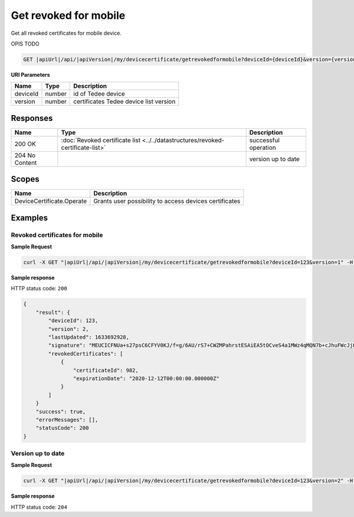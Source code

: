 Get revoked for mobile
=========================

Get all revoked certificates for mobile device.

OPIS TODO

.. code-block:: sh

    GET |apiUrl|/api/|apiVersion|/my/devicecertificate/getrevokedformobile?deviceId={deviceId}&version={version}

**URI Parameters**

+----------+--------+----------------------------------------+
| Name     | Type   | Description                            |
+==========+========+========================================+
| deviceId | number | id of Tedee device                     |
+----------+--------+----------------------------------------+
| version  | number | certificates Tedee device list version |
+----------+--------+----------------------------------------+

Responses 
-------------

+----------------+---------------------------------------------------------------------------------+----------------------+
| Name           | Type                                                                            | Description          |
+================+=================================================================================+======================+
| 200 OK         | :doc:`Revoked certificate list <../../datastructures/revoked-certificate-list>` | successful operation |
+----------------+---------------------------------------------------------------------------------+----------------------+
| 204 No Content |                                                                                 | version up to date   |
+----------------+---------------------------------------------------------------------------------+----------------------+

Scopes
-------------

+---------------------------+--------------------------------------------------------+
| Name                      | Description                                            |
+===========================+========================================================+
| DeviceCertificate.Operate | Grants user possibility to access devices certificates |
+---------------------------+--------------------------------------------------------+

Examples
-------------

Revoked certificates for mobile
^^^^^^^^^^^^^^^^^^^^^^^^^^^^^^^^^^

**Sample Request**

.. code-block:: sh

    curl -X GET "|apiUrl|/api/|apiVersion|/my/devicecertificate/getrevokedformobile?deviceId=123&version=1" -H "accept: application/json" -H "Authorization: Bearer <<access token>>"


**Sample response**

HTTP status code: ``200``

.. code-block:: js

        {
            "result": {
                "deviceId": 123,
                "version": 2,
                "lastUpdated": 1633692928,
                "signature": "MEUCICFNUa+s27psC6CFYV0KJ/f=g/6AU/rS7+CWZMPahrstESAiEA5tOCveS4a1MWz4qMQN7b+cJhuFWcJjPXPr0Sl3GfCUQ=",
                "revokedCertificates": [
                    {
                        "certificateId": 982,
                        "expirationDate": "2020-12-12T00:00:00.000000Z" 
                    }
                ]
            }
            "success": true,
            "errorMessages": [],
            "statusCode": 200
        }

Version up to date
^^^^^^^^^^^^^^^^^^

**Sample Request**

.. code-block:: sh

    curl -X GET "|apiUrl|/api/|apiVersion|/my/devicecertificate/getrevokedformobile?deviceId=123&version=2" -H "accept: application/json" -H "Authorization: Bearer <<access token>>"


**Sample response**

HTTP status code: ``204``
